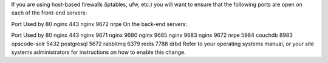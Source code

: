 .. The contents of this file may be included in multiple topics.
.. This file should not be changed in a way that hinders its ability to appear in multiple documentation sets.

If you are using host-based firewalls (iptables, ufw, etc.) you will want to ensure that the following ports are open on each of the front-end servers:

Port	Used by
80	nginx
443	nginx
9672	nrpe
On the back-end servers:

Port	Used by
80	nginx
443	nginx
9671	nginx
9680	nginx
9685	nginx
9683	nginx
9672	nrpe
5984	couchdb
8983	opscode-solr
5432	postgresql
5672	rabbitmq
6379	redis
7788	drbd
Refer to your operating systems manual, or your site systems administrators for instructions on how to enable this change.


